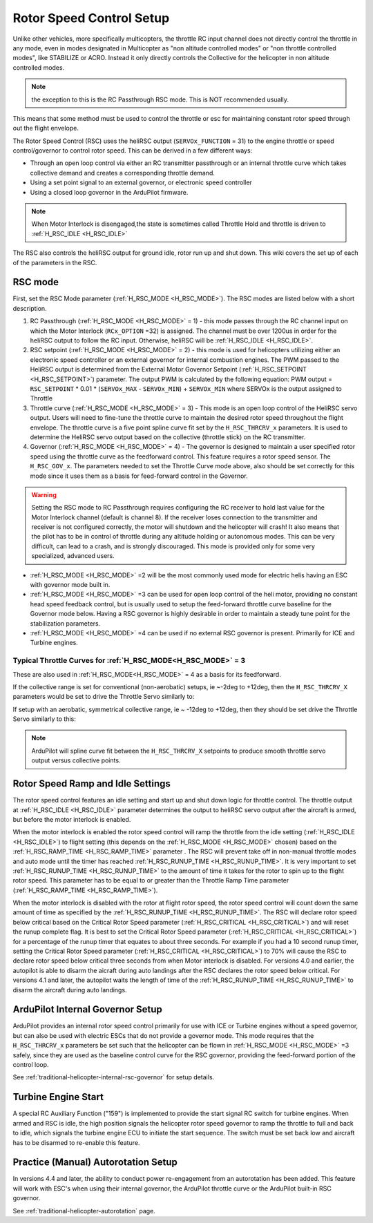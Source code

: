.. _traditional-helicopter-rsc-setup:

=========================
Rotor Speed Control Setup
=========================

Unlike other vehicles, more specifically multicopters, the throttle RC input channel does not directly control the throttle in any mode, even in modes designated in Multicopter as "non altitude controlled modes" or "non throttle controlled modes", like STABILIZE or ACRO. Instead it only directly controls the Collective for the helicopter in non altitude controlled modes.

.. note:: the exception to this is the RC Passthrough RSC mode. This is NOT recommended usually.

This means that some method must be used to control the throttle or esc for maintaining constant rotor speed through out the flight envelope.

The Rotor Speed Control (RSC) uses the heliRSC output (``SERVOx_FUNCTION`` = 31) to the engine throttle or speed control/governor to control rotor speed. This can be derived in a few different ways:

-  Through an open loop control via either an RC transmitter passthrough or an internal throttle curve which takes collective demand and creates a corresponding throttle demand.
-  Using a set point signal to an external governor, or electronic speed controller
-  Using a closed loop governor in the ArduPilot firmware.

.. note:: When Motor Interlock is disengaged,the state is sometimes called Throttle Hold and throttle is driven to :ref:`H_RSC_IDLE <H_RSC_IDLE>`

The RSC also controls the heliRSC output for ground idle, rotor run up and shut down. This wiki covers the set up of each of the parameters in the RSC.

RSC mode
========

First, set the RSC Mode parameter (:ref:`H_RSC_MODE <H_RSC_MODE>`). The RSC modes are listed below with a short description. 

#. RC Passthrough (:ref:`H_RSC_MODE <H_RSC_MODE>` = 1) - this mode passes through the RC channel input on which the Motor Interlock (``RCx_OPTION`` =32) is assigned. The channel must be over 1200us in order for the heliRSC output to follow the RC input. Otherwise, heliRSC will be :ref:`H_RSC_IDLE <H_RSC_IDLE>`.
#. RSC setpoint (:ref:`H_RSC_MODE <H_RSC_MODE>` = 2) - this mode is used for helicopters utilizing either an electronic speed controller or an external governor for internal combustion engines. The PWM passed to the HeliRSC output is determined from the External Motor Governor Setpoint (:ref:`H_RSC_SETPOINT <H_RSC_SETPOINT>`) parameter. The output PWM is calculated by the following equation: PWM output = ``RSC_SETPOINT`` * 0.01 * (``SERVOx_MAX`` - ``SERVOx_MIN``) + ``SERVOx_MIN`` where SERVOx is the output assigned to Throttle
#. Throttle curve (:ref:`H_RSC_MODE <H_RSC_MODE>` = 3) - This mode is an open loop control of the HeliRSC servo output. Users will need to fine-tune the throttle curve to maintain the desired rotor speed throughout the flight envelope. The throttle curve is a five point spline curve fit set by the ``H_RSC_THRCRV_x`` parameters. It is used to determine the HeliRSC servo output based on the collective (throttle stick) on the RC transmitter.
#. Governor (:ref:`H_RSC_MODE <H_RSC_MODE>` = 4) - The governor is designed to maintain a user specified rotor speed using the throttle curve as the feedforward control. This feature requires a rotor speed sensor. The ``H_RSC_GOV_x``. The parameters needed to set  the Throttle Curve mode above, also should be set correctly for this mode since it uses them as a basis for feed-forward control in the Governor.

.. warning::
    Setting the RSC mode to RC Passthrough requires configuring the RC receiver to hold last value for the Motor Interlock channel (default is channel 8). If the receiver loses connection to the transmitter and receiver is not configured correctly, the motor will shutdown and the helicopter will crash! It also means that the pilot has to be in control of throttle during any altitude holding or autonomous modes. This can be very difficult, can lead to a crash, and is strongly discouraged. This mode is provided only for some very specialized, advanced users.


- :ref:`H_RSC_MODE <H_RSC_MODE>` =2 will be the most commonly used mode for electric helis having an ESC with governor mode built in.
- :ref:`H_RSC_MODE <H_RSC_MODE>` =3 can be used for open loop control of the heli motor, providing no constant head speed feedback control, but is usually used to setup the feed-forward throttle curve baseline for the Governor mode below. Having a RSC governor is highly desirable in order to maintain a steady tune point for the stabilization parameters.
- :ref:`H_RSC_MODE <H_RSC_MODE>` =4 can be used if no external RSC governor is present. Primarily for ICE and Turbine engines.

Typical Throttle Curves for :ref:`H_RSC_MODE<H_RSC_MODE>` = 3
-------------------------------------------------------------

These are also used in :ref:`H_RSC_MODE<H_RSC_MODE>` = 4 as a basis for its feedforward.

If the collective range is set for conventional (non-aerobatic) setups, ie ~-2deg to +12deg, then the ``H_RSC_THRCRV_X`` parameters would be set to drive the Throttle Servo similarly to:

.. image:: ../../../images/normal_throttle_curve.jpg
   :target: ../../_images/normal_throttle_curve.jpg

If setup with an aerobatic, symmetrical collective range, ie ~ -12deg to +12deg, then they should be set drive the Throttle Servo similarly to this:

.. image:: ../../../images/aerobatic_throttle_curve.jpg
   :target: ../../_images/aerobatic_throttle_curve.jpg

.. note:: ArduPilot will spline curve fit between the ``H_RSC_THRCRV_X`` setpoints to produce smooth throttle servo output versus collective points.

Rotor Speed Ramp and Idle Settings
==================================

The rotor speed control features an idle setting and start up and shut down logic for throttle control. The throttle output at :ref:`H_RSC_IDLE <H_RSC_IDLE>` parameter determines the output to heliRSC servo output after the aircraft is armed, but before the motor interlock is enabled. 

When the motor interlock is enabled the rotor speed control will ramp the throttle from the idle setting (:ref:`H_RSC_IDLE <H_RSC_IDLE>`) to flight setting (this depends on the :ref:`H_RSC_MODE <H_RSC_MODE>` chosen) based on the :ref:`H_RSC_RAMP_TIME <H_RSC_RAMP_TIME>` parameter . The RSC will prevent take off in non-manual throttle modes and auto mode until the timer has reached :ref:`H_RSC_RUNUP_TIME <H_RSC_RUNUP_TIME>`. It is very important to set :ref:`H_RSC_RUNUP_TIME <H_RSC_RUNUP_TIME>` to the amount of time it takes for the rotor to spin up to the flight rotor speed.  This parameter has to be equal to or greater than the Throttle Ramp Time parameter (:ref:`H_RSC_RAMP_TIME <H_RSC_RAMP_TIME>`). 

When the motor interlock is disabled with the rotor at flight rotor speed, the rotor speed control will count down the same amount of time as specified by the :ref:`H_RSC_RUNUP_TIME <H_RSC_RUNUP_TIME>`. The RSC will declare rotor speed below critical based on the Critical Rotor Speed parameter (:ref:`H_RSC_CRITICAL <H_RSC_CRITICAL>`) and will reset the runup complete flag. It is best to set the Critical Rotor Speed parameter (:ref:`H_RSC_CRITICAL <H_RSC_CRITICAL>`) for a percentage of the runup timer that equates to about three seconds. For example if you had a 10 second runup timer, setting the Critical Rotor Speed parameter (:ref:`H_RSC_CRITICAL <H_RSC_CRITICAL>`) to 70% will cause the RSC to declare rotor speed below critical three seconds from when Motor interlock is disabled.  For versions 4.0 and earlier, the autopilot is able to disarm the aicraft during auto landings after the RSC declares the rotor speed below critical.  For versions 4.1 and later, the autopilot waits the length of time of the :ref:`H_RSC_RUNUP_TIME <H_RSC_RUNUP_TIME>` to disarm the aircraft during auto landings.

ArduPilot Internal Governor Setup
=================================

ArduPilot provides an internal rotor speed control primarily for use with ICE or Turbine engines without a speed governor, but can also be used with electric ESCs that do not provide a governor mode. This mode requires that the 
``H_RSC_THRCRV_x`` parameters be set such that the helicopter can be flown in :ref:`H_RSC_MODE <H_RSC_MODE>` =3 safely, since they are used as the baseline control curve for the RSC governor, providing the feed-forward portion of the control loop.

See :ref:`traditional-helicopter-internal-rsc-governor` for setup details.

Turbine Engine Start
====================

A special RC Auxiliary Function ("159") is implemented to provide the start signal RC switch for turbine engines. When armed and RSC is idle, the high position signals the helicopter rotor speed governor to ramp the throttle to full and back to idle, which signals the turbine engine ECU to initiate the start sequence. The switch must be set back low and aircraft has to be disarmed to re-enable this feature.

Practice (Manual) Autorotation Setup
====================================

In versions 4.4 and later, the ability to conduct power re-engagement from an autorotation has been added.  This feature will work with ESC's when using their internal governor, the ArduPilot throttle curve or the ArduPilot built-in RSC governor.

See :ref:`traditional-helicopter-autorotation` page.